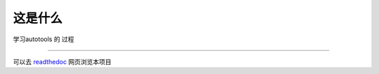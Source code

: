 这是什么
--------
学习autotools 的 过程

-----

可以去 `readthedoc`_ 网页浏览本项目

.. _`readthedoc`: http://learn-autotools.readthedocs.io/en/latest/

